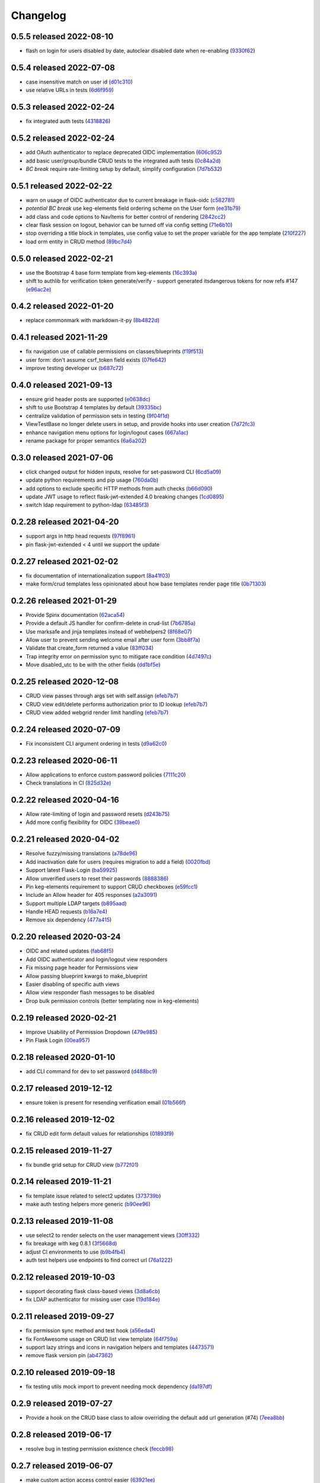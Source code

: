 Changelog
=========

0.5.5 released 2022-08-10
-------------------------

- flash on login for users disabled by date, autoclear disabled date when re-enabling (9330f62_)

.. _9330f62: https://github.com/level12/keg-auth/commit/9330f62


0.5.4 released 2022-07-08
-------------------------

- case insensitive match on user id (d01c310_)
- use relative URLs in tests (6d6f959_)

.. _d01c310: https://github.com/level12/keg-auth/commit/d01c310
.. _6d6f959: https://github.com/level12/keg-auth/commit/6d6f959


0.5.3 released 2022-02-24
-------------------------

- fix integrated auth tests (4318826_)

.. _4318826: https://github.com/level12/keg-auth/commit/4318826


0.5.2 released 2022-02-24
-------------------------

- add OAuth authenticator to replace deprecated OIDC implementation (606c952_)
- add basic user/group/bundle CRUD tests to the integrated auth tests (0c84a2d_)
- *BC break* require rate-limiting setup by default, simplify configuration (7d7b532_)

.. _606c952: https://github.com/level12/keg-auth/commit/606c952
.. _0c84a2d: https://github.com/level12/keg-auth/commit/0c84a2d
.. _7d7b532: https://github.com/level12/keg-auth/commit/7d7b532


0.5.1 released 2022-02-22
-------------------------

- warn on usage of OIDC authenticator due to current breakage in flask-oidc (c582781_)
- *potential BC break* use keg-elements field ordering scheme on the User form (ee31b79_)
- add class and code options to NavItems for better control of rendering (2842cc2_)
- clear flask session on logout, behavior can be turned off via config setting (71e6b10_)
- stop overriding a title block in templates, use config value to set the proper variable for the app template (210f227_)
- load orm entity in CRUD method (89bc7d4_)

.. _c582781: https://github.com/level12/keg-auth/commit/c582781
.. _ee31b79: https://github.com/level12/keg-auth/commit/ee31b79
.. _2842cc2: https://github.com/level12/keg-auth/commit/2842cc2
.. _71e6b10: https://github.com/level12/keg-auth/commit/71e6b10
.. _210f227: https://github.com/level12/keg-auth/commit/210f227
.. _89bc7d4: https://github.com/level12/keg-auth/commit/89bc7d4


0.5.0 released 2022-02-21
-------------------------

- use the Bootstrap 4 base form template from keg-elements (16c393a_)
- shift to authlib for verification token generate/verify - support generated itsdangerous tokens for now refs #147 (e96ac2e_)

.. _16c393a: https://github.com/level12/keg-auth/commit/16c393a
.. _e96ac2e: https://github.com/level12/keg-auth/commit/e96ac2e


0.4.2 released 2022-01-20
-------------------------

- replace commonmark with markdown-it-py (8b4822d_)

.. _8b4822d: https://github.com/level12/keg-auth/commit/8b4822d


0.4.1 released 2021-11-29
-------------------------

- fix navigation use of callable permissions on classes/blueprints (f19f513_)
- user form: don't assume csrf_token field exists (07fe642_)
- improve testing developer ux (b687c72_)

.. _f19f513: https://github.com/level12/keg-auth/commit/f19f513
.. _07fe642: https://github.com/level12/keg-auth/commit/07fe642
.. _b687c72: https://github.com/level12/keg-auth/commit/b687c72


0.4.0 released 2021-09-13
-------------------------

- ensure grid header posts are supported (e0638dc_)
- shift to use Bootstrap 4 templates by default (39335bc_)
- centralize validation of permission sets in testing (9f04f1d_)
- ViewTestBase no longer delete users in setup, and provide hooks into user creation (7d72fc3_)
- enhance navigation menu options for login/logout cases (667a1ac_)
- rename package for proper semantics (6a6a202_)

.. _e0638dc: https://github.com/level12/keg-auth/commit/e0638dc
.. _39335bc: https://github.com/level12/keg-auth/commit/39335bc
.. _9f04f1d: https://github.com/level12/keg-auth/commit/9f04f1d
.. _7d72fc3: https://github.com/level12/keg-auth/commit/7d72fc3
.. _667a1ac: https://github.com/level12/keg-auth/commit/667a1ac
.. _6a6a202: https://github.com/level12/keg-auth/commit/6a6a202


0.3.0 released 2021-07-06
-------------------------

- click changed output for hidden inputs, resolve for set-password CLI (6cd5a09_)
- update python requirements and pip usage (760da0b_)
- add options to exclude specific HTTP methods from auth checks (b66d090_)
- update JWT usage to reflect flask-jwt-extended 4.0 breaking changes (1cd0895_)
- switch ldap requirement to python-ldap (63485f3_)

.. _6cd5a09: https://github.com/level12/keg-auth/commit/6cd5a09
.. _760da0b: https://github.com/level12/keg-auth/commit/760da0b
.. _b66d090: https://github.com/level12/keg-auth/commit/b66d090
.. _1cd0895: https://github.com/level12/keg-auth/commit/1cd0895
.. _63485f3: https://github.com/level12/keg-auth/commit/63485f3


0.2.28 released 2021-04-20
--------------------------

- support args in http head requests (97f8961_)
- pin flask-jwt-extended < 4 until we support the update

.. _97f8961: https://github.com/level12/keg-auth/commit/97f8961


0.2.27 released 2021-02-02
--------------------------

- fix documentation of internationalization support (8a41f03_)
- make form/crud templates less opinionated about how base templates render page title (0b71303_)

.. _8a41f03: https://github.com/level12/keg-auth/commit/8a41f03
.. _0b71303: https://github.com/level12/keg-auth/commit/0b71303


0.2.26 released 2021-01-29
--------------------------

- Provide Spinx documentation (62aca54_)
- Provide a default JS handler for confirm-delete in crud-list (7b6785a_)
- Use marksafe and jinja templates instead of webhelpers2 (8f68e07_)
- Allow user to prevent sending welcome email after user form (3bb8f7a_)
- Validate that create_form returned a value (83ff034_)
- Trap integrity error on permission sync to mitigate race condition (4d7497c_)
- Move disabled_utc to be with the other fields (dd1bf5e_)

.. _62aca54: https://github.com/level12/keg-auth/commit/62aca54
.. _7b6785a: https://github.com/level12/keg-auth/commit/7b6785a
.. _8f68e07: https://github.com/level12/keg-auth/commit/8f68e07
.. _3bb8f7a: https://github.com/level12/keg-auth/commit/3bb8f7a
.. _83ff034: https://github.com/level12/keg-auth/commit/83ff034
.. _4d7497c: https://github.com/level12/keg-auth/commit/4d7497c
.. _dd1bf5e: https://github.com/level12/keg-auth/commit/dd1bf5e


0.2.25 released 2020-12-08
--------------------------

- CRUD view passes through args set with self.assign (efeb7b7_)
- CRUD view edit/delete performs authorization prior to ID lookup (efeb7b7_)
- CRUD view added webgrid render limit handling (efeb7b7_)

.. _efeb7b7: https://github.com/level12/keg-auth/commit/efeb7b7


0.2.24 released 2020-07-09
--------------------------

- Fix inconsistent CLI argument ordering in tests (d9a62c0_)

.. _d9a62c0: https://github.com/level12/keg-auth/commit/d9a62c0


0.2.23 released 2020-06-11
--------------------------

- Allow applications to enforce custom password policies (7111c20_)
- Check translations in CI (825d32e_)

.. _7111c20: https://github.com/level12/keg-auth/commit/7111c20
.. _825d32e: https://github.com/level12/keg-auth/commit/825d32e


0.2.22 released 2020-04-16
--------------------------

- Allow rate-limiting of login and password resets (d243b75_)
- Add more config flexibility for OIDC (39beae0_)

.. _d243b75: https://github.com/level12/keg-auth/commit/d243b75
.. _39beae0: https://github.com/level12/keg-auth/commit/39beae0


0.2.21 released 2020-04-02
--------------------------

- Resolve fuzzy/missing translations (a78de96_)
- Add inactivation date for users (requires migration to add a field) (0020fbd_)
- Support latest Flask-Login (ba59925_)
- Allow unverified users to reset their passwords (8888386_)
- Pin keg-elements requirement to support CRUD checkboxes (e59fcc1_)
- Include an Allow header for 405 responses (a2a3091_)
- Support multiple LDAP targets (b895aad_)
- Handle HEAD requests (b16a7e4_)
- Remove six dependency (477a415_)

.. _a78de96: https://github.com/level12/keg-auth/commit/a78de96
.. _0020fbd: https://github.com/level12/keg-auth/commit/0020fbd
.. _ba59925: https://github.com/level12/keg-auth/commit/ba59925
.. _8888386: https://github.com/level12/keg-auth/commit/8888386
.. _e59fcc1: https://github.com/level12/keg-auth/commit/e59fcc1
.. _a2a3091: https://github.com/level12/keg-auth/commit/a2a3091
.. _b895aad: https://github.com/level12/keg-auth/commit/b895aad
.. _b16a7e4: https://github.com/level12/keg-auth/commit/b16a7e4
.. _477a415: https://github.com/level12/keg-auth/commit/477a415


0.2.20 released 2020-03-24
--------------------------

- OIDC and related updates (fab68f5_)
- Add OIDC authenticator and login/logout view responders
- Fix missing page header for Permissions view
- Allow passing blueprint kwargs to make_blueprint
- Easier disabling of specific auth views
- Allow view responder flash messages to be disabled
- Drop bulk permission controls (better templating now in keg-elements)

.. _fab68f5: https://github.com/level12/keg-auth/commit/fab68f5


0.2.19 released 2020-02-21
--------------------------

- Improve Usability of Permission Dropdown (479e985_)
- Pin Flask Login (00ea957_)

.. _479e985: https://github.com/level12/keg-auth/commit/479e985
.. _00ea957: https://github.com/level12/keg-auth/commit/00ea957


0.2.18 released 2020-01-10
--------------------------

- add CLI command for dev to set password (d488bc9_)

.. _d488bc9: https://github.com/level12/keg-auth/commit/d488bc9


0.2.17 released 2019-12-12
--------------------------

- ensure token is present for resending verification email (01b566f_)

.. _01b566f: https://github.com/level12/keg-auth/commit/01b566f


0.2.16 released 2019-12-02
--------------------------

- fix CRUD edit form default values for relationships (01893f9_)

.. _01893f9: https://github.com/level12/keg-auth/commit/01893f9


0.2.15 released 2019-11-27
--------------------------

- fix bundle grid setup for CRUD view (b772f01_)

.. _b772f01: https://github.com/level12/keg-auth/commit/b772f01


0.2.14 released 2019-11-21
--------------------------

- fix template issue related to select2 updates (373739b_)
- make auth testing helpers more generic (b90ee96_)

.. _373739b: https://github.com/level12/keg-auth/commit/373739b
.. _b90ee96: https://github.com/level12/keg-auth/commit/b90ee96


0.2.13 released 2019-11-08
--------------------------

- use select2 to render selects on the user management views (30ff332_)
- fix breakage with keg 0.8.1 (3f5668d_)
- adjust CI environments to use (b9b4fb4_)
- auth test helpers use endpoints to find correct url (76a1222_)

.. _30ff332: https://github.com/level12/keg-auth/commit/30ff332
.. _3f5668d: https://github.com/level12/keg-auth/commit/3f5668d
.. _b9b4fb4: https://github.com/level12/keg-auth/commit/b9b4fb4
.. _76a1222: https://github.com/level12/keg-auth/commit/76a1222


0.2.12 released 2019-10-03
--------------------------

- support decorating flask class-based views (3d8a6cb_)
- fix LDAP authenticator for missing user case (19d184e_)

.. _3d8a6cb: https://github.com/level12/keg-auth/commit/3d8a6cb
.. _19d184e: https://github.com/level12/keg-auth/commit/19d184e


0.2.11 released 2019-09-27
--------------------------

- fix permission sync method and test hook (a56eda4_)
- fix FontAwesome usage on CRUD list view template (64f759a_)
- support lazy strings and icons in navigation helpers and templates (4473571_)
- remove flask version pin (ab47362_)

.. _a56eda4: https://github.com/level12/keg-auth/commit/a56eda4
.. _64f759a: https://github.com/level12/keg-auth/commit/64f759a
.. _4473571: https://github.com/level12/keg-auth/commit/4473571
.. _ab47362: https://github.com/level12/keg-auth/commit/ab47362


0.2.10 released 2019-09-18
--------------------------

- fix testing utils mock import to prevent needing mock dependency (da197df_)

.. _da197df: https://github.com/level12/keg-auth/commit/da197df


0.2.9 released 2019-07-27
-------------------------

- Provide a hook on the CRUD base class to allow overriding the default add url generation (#74) (7eea8bb_)

.. _7eea8bb: https://github.com/level12/keg-auth/commit/7eea8bb


0.2.8 released 2019-06-17
-------------------------

- resolve bug in testing permission existence check (feccb98_)

.. _feccb98: https://github.com/level12/keg-auth/commit/feccb98


0.2.7 released 2019-06-07
-------------------------

- make custom action access control easier (63921ee_)
- enforce test permissions are specified to the auth manager (794f320_)
- correct the MRO order in CRUD forms and testing models (2f4c451_)
- add get_current_user helper method (cae02a2_)
- make grid action column link CSS classes customizable (aa1bc21_)
- ensure CRUD view passes in desired template args (aae3dad_)

.. _63921ee: https://github.com/level12/keg-auth/commit/63921ee
.. _794f320: https://github.com/level12/keg-auth/commit/794f320
.. _2f4c451: https://github.com/level12/keg-auth/commit/2f4c451
.. _cae02a2: https://github.com/level12/keg-auth/commit/cae02a2
.. _aa1bc21: https://github.com/level12/keg-auth/commit/aa1bc21
.. _aae3dad: https://github.com/level12/keg-auth/commit/aae3dad


0.2.6 released 2019-02-12
-------------------------

- Merge pull request #60 from level12/move-sync-perms-to-entity (3181691_)
- update readme to remove reference to view-scoped authenticators (514c202_)

.. _3181691: https://github.com/level12/keg-auth/commit/3181691
.. _514c202: https://github.com/level12/keg-auth/commit/514c202


0.2.5 released 2018-11-14
-------------------------

- Allow make_blueprint to accept a custom blueprint class (fe635b2_)
- Add a link to resend verification email (f7a6191_)
- Add optional i18n support using morphi (790d3ab_)
- Fix intermittent test failure resulting from login timestamp (cde083b_)
- Refactor CRUD form/grid render to extract template args (34d4a20_)

.. _fe635b2: https://github.com/level12/keg-auth/commit/fe635b2
.. _f7a6191: https://github.com/level12/keg-auth/commit/f7a6191
.. _790d3ab: https://github.com/level12/keg-auth/commit/790d3ab
.. _cde083b: https://github.com/level12/keg-auth/commit/cde083b
.. _34d4a20: https://github.com/level12/keg-auth/commit/34d4a20


0.2.4
------------------

- Show verification URL on CLI even if mail flag is off

0.2.3
------------------

- Fix requires_user decorator for usage with blueprints

0.2.1
------------------

- Fix nav items to cache on per user basis
- Fix token generated in CLI having an unknown timezone applied

0.2.0
------------------

- Support permissions
- Decorate blueprints, classes, methods for user/permission requirements
- Support request loaders for tokens

0.1.0
------------------

- Initial release

